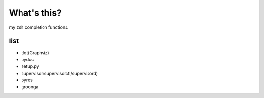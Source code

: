 What's this?
============
my zsh completion functions.

list
----
* dot(Graphviz)
* pydoc
* setup.py
* supervisor(supervisorctl/supervisord)
* pyres
* groonga
